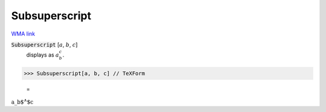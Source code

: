 Subsuperscript
==============

`WMA link <https://reference.wolfram.com/language/ref/Subsuperscript.html>`_


:code:`Subsuperscript` [:math:`a`, :math:`b`, :math:`c`]
    displays as :math:`a_b^c`.





>>> Subsuperscript[a, b, c] // TeXForm

    =
:math:`\text{a\_b${}^{\wedge}$c}`


